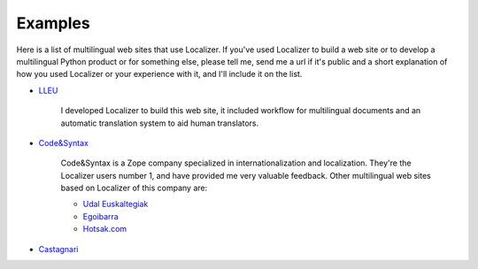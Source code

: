 Examples
========

Here is a list of multilingual web sites that use Localizer. If you've used
Localizer to build a web site or to develop a multilingual Python product or
for something else, please tell me, send me a url if it's public and a short
explanation of how you used Localizer or your experience with it, and I'll
include it on the list.

* `LLEU <http://lleu2001.uji.es/>`_

    I developed Localizer to build this web site, it included workflow for
    multilingual documents and an automatic translation system to aid human
    translators.

* `Code&Syntax <http://www.codesyntax.com/>`_

    Code&Syntax is a Zope company specialized in internationalization and
    localization. They're the Localizer users number 1, and have provided me
    very valuable feedback. Other multilingual web sites based on Localizer of
    this company are:

    + `Udal Euskaltegiak <http://www.udaleuskaltegiak.net/>`_
    + `Egoibarra <http://www.egoibarra.com/>`_
    + `Hotsak.com <http://www.hotsak.com/>`_

* `Castagnari <http://www.castagnari.com/>`_


